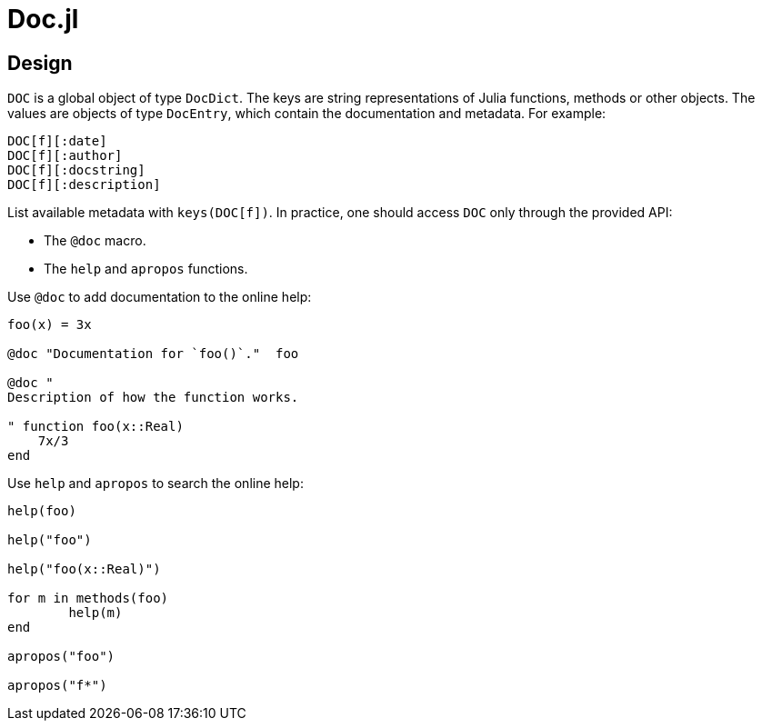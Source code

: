 = Doc.jl

== Design

`DOC` is a global object of type `DocDict`. The keys are string representations
of Julia functions, methods or other objects. The values are objects of type
`DocEntry`, which contain the documentation and metadata. For example:

----
DOC[f][:date]
DOC[f][:author]
DOC[f][:docstring]
DOC[f][:description]
----

List available metadata with `keys(DOC[f])`. In practice, one should access
`DOC` only through the provided API:

* The `@doc` macro.
* The `help` and `apropos` functions.

Use `@doc` to add documentation to the online help:

[source]
----
foo(x) = 3x

@doc "Documentation for `foo()`."  foo

@doc "
Description of how the function works.

" function foo(x::Real)
    7x/3
end
----

Use `help` and `apropos` to search the online help:

[source]
----
help(foo)

help("foo")

help("foo(x::Real)")

for m in methods(foo)
	help(m)
end

apropos("foo")

apropos("f*")
----

